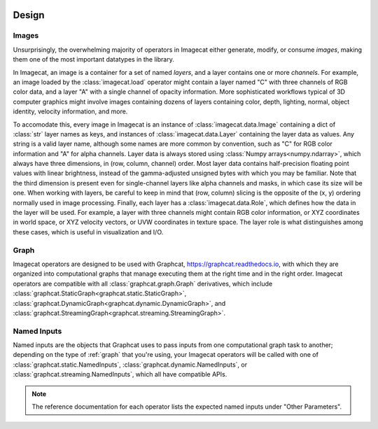 .. image:: ../artwork/logo.png
  :width: 200px
  :align: right

.. _design:

Design
======


.. _images:

Images
------

Unsurprisingly, the overwhelming majority of operators in Imagecat either
generate, modify, or consume `images`, making them one of the most important
datatypes in the library.

In Imagecat, an image is a container for a set of named `layers`, and a layer
contains one or more `channels`.  For example, an image loaded by the
:class:`imagecat.load` operator might contain a layer named "C" with three
channels of RGB color data, and a layer "A" with a single channel of opacity
information.  More sophisticated workflows typical of 3D computer graphics
might involve images containing dozens of layers containing color, depth,
lighting, normal, object identity, velocity information, and more.

To accomodate this, every image in Imagecat is an instance of
:class:`imagecat.data.Image` containing a dict of :class:`str` layer names as
keys, and instances of :class:`imagecat.data.Layer` containing the layer data
as values.  Any string is a valid layer name, although some names are more
common by convention, such as "C" for RGB color information and "A" for alpha
channels.  Layer data is always stored using :class:`Numpy arrays<numpy.ndarray>`,
which always have three dimensions, in (row, column, channel) order. Most
layer data contains half-precision floating point values with linear brightness,
instead of the gamma-adjusted unsigned bytes with which you may be familiar.
Note that the third dimension is present even for single-channel layers like
alpha channels and masks, in which case its size will be one.  When working
with layers, be careful to keep in mind that (row, column) slicing is the
opposite of the (x, y) ordering normally used in image processing.  Finally,
each layer has a :class:`imagecat.data.Role`, which defines how the data in
the layer will be used.  For example, a layer with three channels might contain
RGB color information, or XYZ coordinates in world space, or XYZ velocity
vectors, or UVW coordinates in texture space.  The layer role is what distinguishes
among these cases, which is useful in visualization and I/O.

.. _graph:

Graph
-----

Imagecat operators are designed to be used with Graphcat,
https://graphcat.readthedocs.io, with which they are organized into
computational graphs that manage executing them at the right time and in the
right order.  Imagecat operators are compatible with all
:class:`graphcat.graph.Graph` derivatives, which include
:class:`graphcat.StaticGraph<graphcat.static.StaticGraph>`,
:class:`graphcat.DynamicGraph<graphcat.dynamic.DynamicGraph>`, and
:class:`graphcat.StreamingGraph<graphcat.streaming.StreamingGraph>`.

.. _named-inputs:

Named Inputs
------------

Named inputs are the objects that Graphcat uses to pass inputs from one
computational graph task to another; depending on the type of :ref:`graph` that
you're using, your Imagecat operators will be called with one of
:class:`graphcat.static.NamedInputs`, :class:`graphcat.dynamic.NamedInputs`,
or :class:`graphcat.streaming.NamedInputs`, which all have compatible APIs.

.. note::

    The reference documentation for each operator lists the expected
    named inputs under "Other Parameters".

